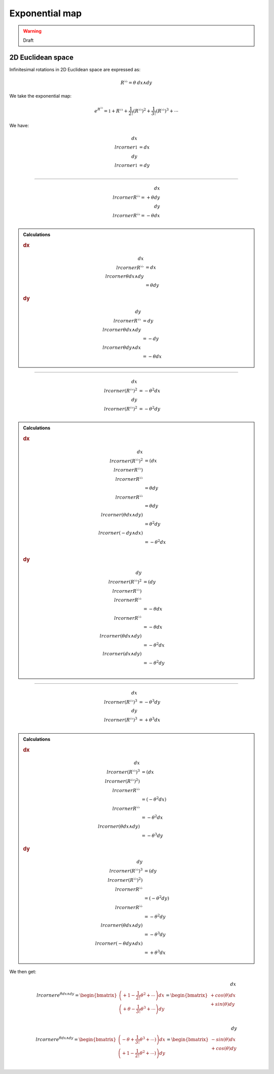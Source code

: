 .. Theoretical Universe (c) by Stéphane Haussler

.. Theoretical Universe is licensed under a Creative Commons Attribution 4.0
.. International License. You should have received a copy of the license along
.. with this work. If not, see <https://creativecommons.org/licenses/by/4.0/>.

Exponential map
===============

.. rst-class:: custom-author

   by Stéphane Haussler

.. warning:: Draft

2D Euclidean space
------------------

Infinitesimal rotations in 2D Euclidean space are expressed as:

.. math::

   R^{♭♭} = θ \: dx ∧ dy

We take the exponential map:

.. math::

   e^{R^{♭♭}} = \mathbb{1} + R^{♭♭} + \frac{1}{2!} \left( R^{♭♭} \right)^2 + \frac{1}{3!} \left( R^{♭♭} \right)^3 + \cdots

We have:

.. math::

   dx \⌟ \mathbb{1} &= dx \\
   dy \⌟ \mathbb{1} &= dy \\

----

.. math::

   dx \⌟ R^{♭♭} = + θ dy \\
   dy \⌟ R^{♭♭} = - θ dx \\

.. admonition:: Calculations
   :class: dropdown

   .. rubric:: dx

   .. math::

      dx \⌟ R^{♭♭} &= dx \⌟ θ dx ∧ dy \\
                   &= θ dy

   .. rubric:: dy

   .. math::

      dy \⌟ R^{♭♭} &= dy \⌟ θ dx ∧ dy \\
                   &= - dy \⌟ θ dy ∧ dx \\
                   &= - θ dx

----

.. math::

   dx \⌟ \left(R^{♭♭}\right)^2 &= - θ^2 dx \\
   dy \⌟ \left(R^{♭♭}\right)^2 &= - θ^2 dy \\

.. admonition:: Calculations
   :class: dropdown

   .. rubric:: dx

   .. math::

      dx \⌟ \left(R^{♭♭} \right)^2 & = \left(dx \⌟ R^{♭♭} \right) \⌟ R^{♭♭} \\
                                   & = θ dy \⌟ R^{♭♭} \\
                                   & = θ dy \⌟ \left(θ dx ∧ dy\right) \\
                                   & = θ^2 dy \⌟ \left( - dy ∧ dx \right) \\
                                   & = - θ^2 dx \\

   .. rubric:: dy

   .. math::

      dy \⌟ \left(R^{♭♭} \right)^2 & = \left(dy \⌟ R^{♭♭} \right) \⌟ R^{♭♭} \\
                                   & = - θ dx \⌟ R^{♭♭} \\
                                   & = - θ dx \⌟ \left(θ dx ∧ dy\right) \\
                                   & = - θ^2 dx \⌟ \left( dx ∧ dy \right) \\
                                   & = - θ^2 dy \\
----

.. math::

   dx \⌟ \left(R^{♭♭}\right)^3 &= - θ^3 dy \\
   dy \⌟ \left(R^{♭♭}\right)^3 &= + θ^3 dx \\

.. admonition:: Calculations
   :class: dropdown

   .. rubric:: dx

   .. math::

      dx \⌟ \left(R^{♭♭} \right)^3 & = \left(dx \⌟ \left(R^{♭♭}\right)^2 \right) \⌟ R^{♭♭} \\
                                   & = \left( - θ^2 dx \right) \⌟ R^{♭♭} \\
                                   & = - θ^2 dx \⌟ \left(θ dx ∧ dy\right) \\
                                   & = - θ^3 dy

   .. rubric:: dy

   .. math::

      dy \⌟ \left(R^{♭♭} \right)^3 & = \left(dy \⌟ \left(R^{♭♭}\right)^2 \right) \⌟ R^{♭♭} \\
                                   & = \left( - θ^2 dy \right) \⌟ R^{♭♭} \\
                                   & = - θ^2 dy \⌟ \left(θ dx ∧ dy\right) \\
                                   & = - θ^3 dy \⌟ \left(- θ dy ∧ dx\right) \\
                                   & = + θ^3 dx
We then get:

.. math::

   dx \⌟ e^{θ dx ∧ dy}
   = \begin{bmatrix}
       \left( + 1 - \frac{1}{2!} θ^2 + \cdots \right) dx \\
       \left( + θ - \frac{1}{3!} θ^3 + \cdots \right) dy \\
   \end{bmatrix}
   = \begin{bmatrix}
      + cos(θ) dx \\
      + sin(θ) dy \\
   \end{bmatrix}

.. math::

   dy \⌟ e^{θ dx ∧ dy}
   = \begin{bmatrix}
       \left( - θ + \frac{1}{3!} θ^3 + \cdots) \right) dx \\
       \left( + 1 - \frac{1}{2!} θ^2 + \cdots) \right) dy \\
   \end{bmatrix}
   = \begin{bmatrix}
      - sin(θ) dx \\
      + cos(θ) dy \\
   \end{bmatrix}
